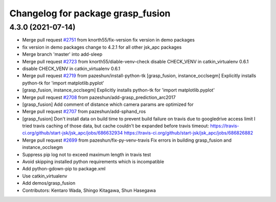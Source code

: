 ^^^^^^^^^^^^^^^^^^^^^^^^^^^^^^^^^^
Changelog for package grasp_fusion
^^^^^^^^^^^^^^^^^^^^^^^^^^^^^^^^^^

4.3.0 (2021-07-14)
------------------
* Merge pull request `#2751 <https://github.com/start-jsk/jsk_apc/issues/2751>`_ from knorth55/fix-version
  fix version in demo packages
* fix version in demo packages
  change to 4.2.1 for all other jsk_apc packages
* Merge branch 'master' into add-sleep
* Merge pull request `#2723 <https://github.com/start-jsk/jsk_apc/issues/2723>`_ from knorth55/diable-venv-check
  disable CHECK_VENV in catkin_virtualenv 0.6.1
* disable CHECK_VENV in catkin_virtualenv 0.6.1
* Merge pull request `#2719 <https://github.com/start-jsk/jsk_apc/issues/2719>`_ from pazeshun/install-python-tk
  [grasp_fusion, instance_occlsegm] Explicitly installs python-tk for 'import matplotlib.pyplot'
* [grasp_fusion, instance_occlsegm] Explicitly installs python-tk for 'import matplotlib.pyplot'
* Merge pull request `#2708 <https://github.com/start-jsk/jsk_apc/issues/2708>`_ from pazeshun/add-grasp_prediction_arc2017
* [grasp_fusion] Add comment of distance which camera params are optimized for
* Merge pull request `#2707 <https://github.com/start-jsk/jsk_apc/issues/2707>`_ from pazeshun/add-sphand_ros
* [grasp_fusion] Don't install data on build time to prevent build failure on travis due to googledrive access limit
  I tried travis caching of those data, but cache couldn't be expanded before travis timeout:
  https://travis-ci.org/github/start-jsk/jsk_apc/jobs/686632934
  https://travis-ci.org/github/start-jsk/jsk_apc/jobs/686826882
* Merge pull request `#2699 <https://github.com/start-jsk/jsk_apc/issues/2699>`_ from pazeshun/fix-py-venv-travis
  Fix errors in building grasp_fusion and instance_occlsegm
* Suppress pip log not to exceed maximum length in travis test
* Avoid skipping installed python requirements which is incompatible
* Add python-gdown-pip to package.xml
* Use catkin_virtualenv
* Add demos/grasp_fusion
* Contributors: Kentaro Wada, Shingo Kitagawa, Shun Hasegawa

